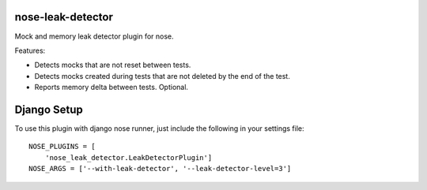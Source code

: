 ==================
nose-leak-detector
==================

Mock and memory leak detector plugin for nose.

Features:

* Detects mocks that are not reset between tests.
* Detects mocks created during tests that are not deleted by the end of the test.
* Reports memory delta between tests.  Optional.

============
Django Setup
============

To use this plugin with django nose runner, just include the following in your settings file::

    NOSE_PLUGINS = [
        'nose_leak_detector.LeakDetectorPlugin']
    NOSE_ARGS = ['--with-leak-detector', '--leak-detector-level=3']

